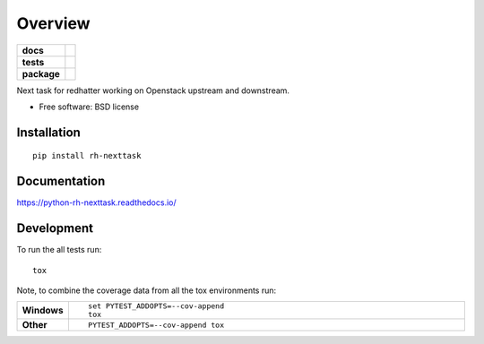 ========
Overview
========

.. start-badges

.. list-table::
    :stub-columns: 1

    * - docs
      - |docs|
    * - tests
      - | |travis|
        | |codecov|
    * - package
      - | |version| |wheel| |supported-versions| |supported-implementations|
        | |commits-since|

.. |docs| image:: https://readthedocs.org/projects/python-rh-nexttask/badge/?style=flat
    :target: https://readthedocs.org/projects/python-rh-nexttask
    :alt: Documentation Status

.. |travis| image:: https://travis-ci.org/sathlan/python-rh-nexttask.svg?branch=master
    :alt: Travis-CI Build Status
    :target: https://travis-ci.org/sathlan/python-rh-nexttask

.. |codecov| image:: https://codecov.io/github/sathlan/python-rh-nexttask/coverage.svg?branch=master
    :alt: Coverage Status
    :target: https://codecov.io/github/sathlan/python-rh-nexttask

.. |version| image:: https://img.shields.io/pypi/v/rh-nexttask.svg
    :alt: PyPI Package latest release
    :target: https://pypi.python.org/pypi/rh-nexttask

.. |commits-since| image:: https://img.shields.io/github/commits-since/sathlan/python-rh-nexttask/v0.1.0.svg
    :alt: Commits since latest release
    :target: https://github.com/sathlan/python-rh-nexttask/compare/v0.1.0...master

.. |wheel| image:: https://img.shields.io/pypi/wheel/rh-nexttask.svg
    :alt: PyPI Wheel
    :target: https://pypi.python.org/pypi/rh-nexttask

.. |supported-versions| image:: https://img.shields.io/pypi/pyversions/rh-nexttask.svg
    :alt: Supported versions
    :target: https://pypi.python.org/pypi/rh-nexttask

.. |supported-implementations| image:: https://img.shields.io/pypi/implementation/rh-nexttask.svg
    :alt: Supported implementations
    :target: https://pypi.python.org/pypi/rh-nexttask


.. end-badges

Next task for redhatter working on Openstack upstream and downstream.

* Free software: BSD license

Installation
============

::

    pip install rh-nexttask

Documentation
=============

https://python-rh-nexttask.readthedocs.io/

Development
===========

To run the all tests run::

    tox

Note, to combine the coverage data from all the tox environments run:

.. list-table::
    :widths: 10 90
    :stub-columns: 1

    - - Windows
      - ::

            set PYTEST_ADDOPTS=--cov-append
            tox

    - - Other
      - ::

            PYTEST_ADDOPTS=--cov-append tox
